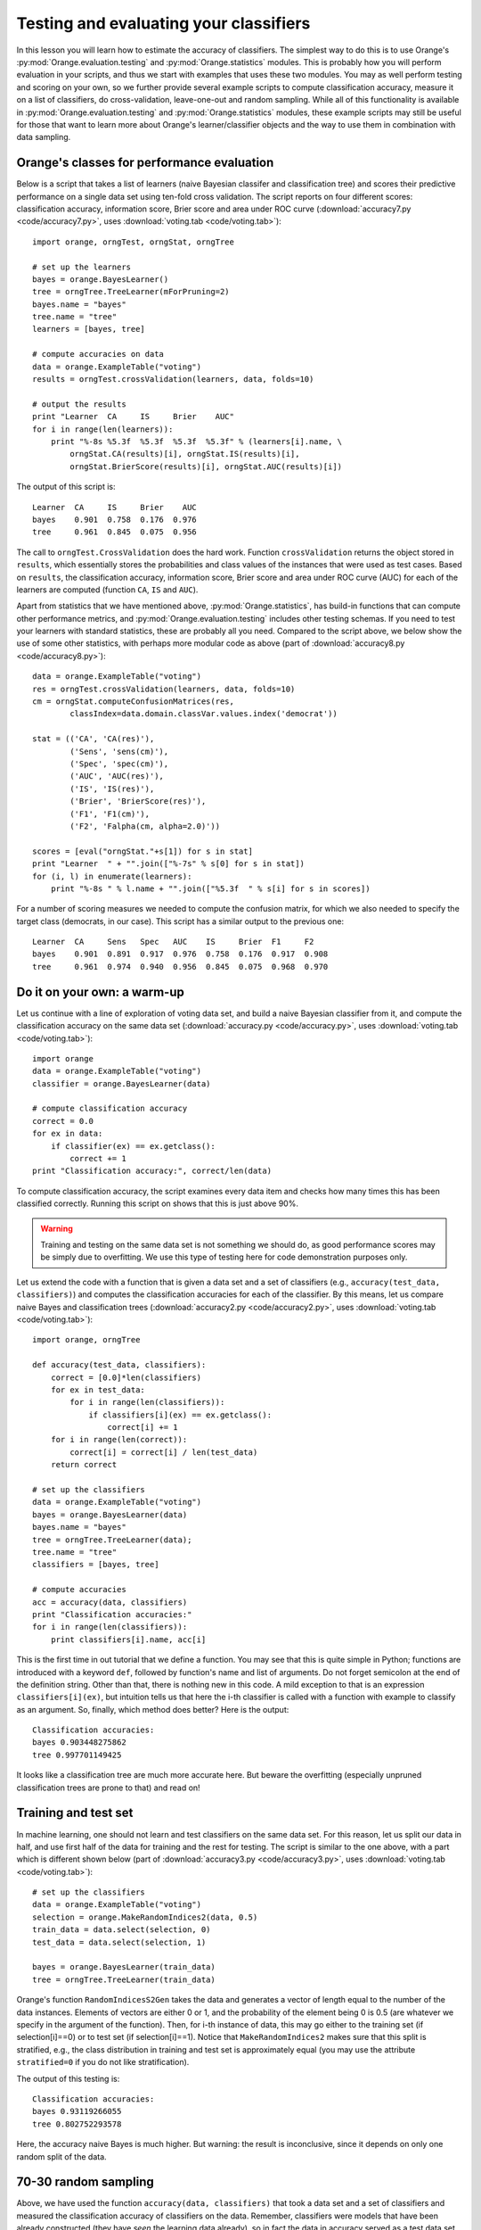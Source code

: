 Testing and evaluating your classifiers
=======================================

.. index::
   single: classifiers; accuracy of

In this lesson you will learn how to estimate the accuracy of
classifiers. The simplest way to do this is to use Orange's
:py:mod:`Orange.evaluation.testing` and :py:mod:`Orange.statistics` modules. This is probably how you
will perform evaluation in your scripts, and thus we start with
examples that uses these two modules. You may as well perform testing
and scoring on your own, so we further provide several example scripts
to compute classification accuracy, measure it on a list of
classifiers, do cross-validation, leave-one-out and random
sampling. While all of this functionality is available in
:py:mod:`Orange.evaluation.testing` and :py:mod:`Orange.statistics` modules, these example scripts may
still be useful for those that want to learn more about Orange's
learner/classifier objects and the way to use them in combination with
data sampling.

.. index:: cross validation

Orange's classes for performance evaluation
-------------------------------------------

Below is a script that takes a list of learners (naive Bayesian
classifer and classification tree) and scores their predictive
performance on a single data set using ten-fold cross validation. The
script reports on four different scores: classification accuracy,
information score, Brier score and area under ROC curve
(:download:`accuracy7.py <code/accuracy7.py>`, uses :download:`voting.tab <code/voting.tab>`)::

   import orange, orngTest, orngStat, orngTree
   
   # set up the learners
   bayes = orange.BayesLearner()
   tree = orngTree.TreeLearner(mForPruning=2)
   bayes.name = "bayes"
   tree.name = "tree"
   learners = [bayes, tree]
   
   # compute accuracies on data
   data = orange.ExampleTable("voting")
   results = orngTest.crossValidation(learners, data, folds=10)
   
   # output the results
   print "Learner  CA     IS     Brier    AUC"
   for i in range(len(learners)):
       print "%-8s %5.3f  %5.3f  %5.3f  %5.3f" % (learners[i].name, \
           orngStat.CA(results)[i], orngStat.IS(results)[i],
           orngStat.BrierScore(results)[i], orngStat.AUC(results)[i])
   
The output of this script is::

   Learner  CA     IS     Brier    AUC
   bayes    0.901  0.758  0.176  0.976
   tree     0.961  0.845  0.075  0.956

The call to ``orngTest.CrossValidation`` does the hard work.  Function
``crossValidation`` returns the object stored in ``results``, which
essentially stores the probabilities and class values of the instances
that were used as test cases. Based on ``results``, the classification
accuracy, information score, Brier score and area under ROC curve
(AUC) for each of the learners are computed (function ``CA``, ``IS``
and ``AUC``).

Apart from statistics that we have mentioned above, :py:mod:`Orange.statistics`,
has build-in functions that can compute other performance metrics, and
:py:mod:`Orange.evaluation.testing` includes other testing schemas. If you need to test
your learners with standard statistics, these are probably all you
need. Compared to the script above, we below show the use of some
other statistics, with perhaps more modular code as above (part of
:download:`accuracy8.py <code/accuracy8.py>`)::

   data = orange.ExampleTable("voting")
   res = orngTest.crossValidation(learners, data, folds=10)
   cm = orngStat.computeConfusionMatrices(res,
           classIndex=data.domain.classVar.values.index('democrat'))
   
   stat = (('CA', 'CA(res)'),
           ('Sens', 'sens(cm)'),
           ('Spec', 'spec(cm)'),
           ('AUC', 'AUC(res)'),
           ('IS', 'IS(res)'),
           ('Brier', 'BrierScore(res)'),
           ('F1', 'F1(cm)'),
           ('F2', 'Falpha(cm, alpha=2.0)'))
   
   scores = [eval("orngStat."+s[1]) for s in stat]
   print "Learner  " + "".join(["%-7s" % s[0] for s in stat])
   for (i, l) in enumerate(learners):
       print "%-8s " % l.name + "".join(["%5.3f  " % s[i] for s in scores])
   
For a number of scoring measures we needed to compute the confusion
matrix, for which we also needed to specify the target class
(democrats, in our case). This script has a similar output to the
previous one::

   Learner  CA     Sens   Spec   AUC    IS     Brier  F1     F2
   bayes    0.901  0.891  0.917  0.976  0.758  0.176  0.917  0.908
   tree     0.961  0.974  0.940  0.956  0.845  0.075  0.968  0.970

Do it on your own: a warm-up
----------------------------

Let us continue with a line of exploration of voting data set, and
build a naive Bayesian classifier from it, and compute the
classification accuracy on the same data set (:download:`accuracy.py <code/accuracy.py>`, uses
:download:`voting.tab <code/voting.tab>`)::

   import orange
   data = orange.ExampleTable("voting")
   classifier = orange.BayesLearner(data)
   
   # compute classification accuracy
   correct = 0.0
   for ex in data:
       if classifier(ex) == ex.getclass():
           correct += 1
   print "Classification accuracy:", correct/len(data)

To compute classification accuracy, the script examines every
data item and checks how many times this has been classified
correctly. Running this script on shows that this is just above
90%.

.. warning::
   Training and testing on the same data set is not something we
   should do, as good performance scores may be simply due to
   overfitting. We use this type of testing here for code
   demonstration purposes only.

Let us extend the code with a function that is given a data set and a
set of classifiers (e.g., ``accuracy(test_data, classifiers)``) and
computes the classification accuracies for each of the classifier. By
this means, let us compare naive Bayes and classification trees
(:download:`accuracy2.py <code/accuracy2.py>`, uses :download:`voting.tab <code/voting.tab>`)::

   import orange, orngTree
   
   def accuracy(test_data, classifiers):
       correct = [0.0]*len(classifiers)
       for ex in test_data:
           for i in range(len(classifiers)):
               if classifiers[i](ex) == ex.getclass():
                   correct[i] += 1
       for i in range(len(correct)):
           correct[i] = correct[i] / len(test_data)
       return correct
   
   # set up the classifiers
   data = orange.ExampleTable("voting")
   bayes = orange.BayesLearner(data)
   bayes.name = "bayes"
   tree = orngTree.TreeLearner(data);
   tree.name = "tree"
   classifiers = [bayes, tree]
   
   # compute accuracies
   acc = accuracy(data, classifiers)
   print "Classification accuracies:"
   for i in range(len(classifiers)):
       print classifiers[i].name, acc[i]

This is the first time in out tutorial that we define a function.  You
may see that this is quite simple in Python; functions are introduced
with a keyword ``def``, followed by function's name and list of
arguments. Do not forget semicolon at the end of the definition
string. Other than that, there is nothing new in this code. A mild
exception to that is an expression ``classifiers[i](ex)``, but
intuition tells us that here the i-th classifier is called with a
function with example to classify as an argument. So, finally, which
method does better? Here is the output::

   Classification accuracies:
   bayes 0.903448275862
   tree 0.997701149425

It looks like a classification tree are much more accurate here.
But beware the overfitting (especially unpruned classification
trees are prone to that) and read on!

Training and test set
---------------------

In machine learning, one should not learn and test classifiers on the
same data set. For this reason, let us split our data in half, and use
first half of the data for training and the rest for testing. The
script is similar to the one above, with a part which is different
shown below (part of :download:`accuracy3.py <code/accuracy3.py>`, uses :download:`voting.tab <code/voting.tab>`)::

   # set up the classifiers
   data = orange.ExampleTable("voting")
   selection = orange.MakeRandomIndices2(data, 0.5)
   train_data = data.select(selection, 0)
   test_data = data.select(selection, 1)
   
   bayes = orange.BayesLearner(train_data)
   tree = orngTree.TreeLearner(train_data)

Orange's function ``RandomIndicesS2Gen`` takes the data and generates
a vector of length equal to the number of the data instances. Elements
of vectors are either 0 or 1, and the probability of the element being
0 is 0.5 (are whatever we specify in the argument of the
function). Then, for i-th instance of data, this may go either to the
training set (if selection[i]==0) or to test set (if
selection[i]==1). Notice that ``MakeRandomIndices2`` makes sure that
this split is stratified, e.g., the class distribution in training and
test set is approximately equal (you may use the attribute
``stratified=0`` if you do not like stratification).

The output of this testing is::

   Classification accuracies:
   bayes 0.93119266055
   tree 0.802752293578

Here, the accuracy naive Bayes is much higher. But warning: the result
is inconclusive, since it depends on only one random split of the
data.

70-30 random sampling
---------------------

Above, we have used the function ``accuracy(data, classifiers)`` that
took a data set and a set of classifiers and measured the
classification accuracy of classifiers on the data. Remember,
classifiers were models that have been already constructed (they have
*seen* the learning data already), so in fact the data in accuracy
served as a test data set. Now, let us write another function, that
will be given a set of learners and a data set, will repeatedly split
the data set to, say 70% and 30%, use the first part of the data (70%)
to learn the model and obtain a classifier, which, using accuracy
function developed above, will be tested on the remaining data (30%).

A learner in Orange is an object that encodes a specific machine
learning algorithm, and is ready to accept the data to construct and
return the predictive model. We have met quite a number of learners so
far (but we did not call them this way): ``orange.BayesLearner()``,
``orange.knnLearner()``, and others. If we use python to simply call a
learner, say with::

   ``learner = orange.BayesLearner()``

then ``learner`` becomes an instance of ``orange.BayesLearner`` and
is ready to get some data to return a classifier. For instance, in our
lessons so far we have used::

   ``classifier = orange.BayesLearner(data)``

and we could equally use::

   ``learner = orange.BayesLearner()``
   ``classifier = learner(data)``
   
So why complicating with learners? Well, in the task we are just
foreseeing, we will repeatedly do learning and testing. If we want to
build a reusable function that has in the input a set of machine
learning algorithm and on the output reports on their performance, we
can do this only through the use of learners (remember, classifiers
have already seen the data and cannot be re-learned).

Our script, without accuracy function, which is exactly like the
one we have defined in :download:`accuracy2.py <code/accuracy2.py>`, is (part of :download:`accuracy4.py <code/accuracy4.py>`)::

   def test_rnd_sampling(data, learners, p=0.7, n=10):
       acc = [0.0]*len(learners)
       for i in range(n):
           selection = orange.MakeRandomIndices2(data, p)
           train_data = data.select(selection, 0)
           test_data = data.select(selection, 1)
           classifiers = []
           for l in learners:
               classifiers.append(l(train_data))
           acc1 = accuracy(test_data, classifiers)
           print "%d: %s" % (i+1, acc1)
           for j in range(len(learners)):
               acc[j] += acc1[j]
       for j in range(len(learners)):
           acc[j] = acc[j]/n
       return acc
       
   # set up the learners
   bayes = orange.BayesLearner()
   tree = orngTree.TreeLearner()
   bayes.name = "bayes"
   tree.name = "tree"
   learners = [bayes, tree]
   
   # compute accuracies on data
   data = orange.ExampleTable("voting")
   acc = test_rnd_sampling(data, learners)
   print "Classification accuracies:"
   for i in range(len(learners)):
       print learners[i].name, acc[i]

Essential to the above script is a function test_rnd_sampling, which
takes the data and list of classifiers, and returns their accuracy
estimated through repetitive sampling. Additional (and optional)
parameter p tells what percentage of the data is used for
learning. There is another parameter n that specifies how many times
to repeat the learn-and-test procedure. Note that in the code, when
test_rnd_sampling was called, these two parameters were not specified
so that their default values were used (70% and 10, respectively). You
may try to change the code, and instead use test_rnd_sampling(data,
learners, n=100, p=0.5), or experiment in other ways. There is also a
print statement in test_rnd_sampling&nbsp; that reports on the
accuracies of the individual runs (just to see that the code really
works), which should probably be removed if you would not like to have
a long printout when testing with large n. Depending on the random
seed setup on your machine, the output of this script should be
something like::

   1: [0.9007633587786259, 0.79389312977099236]
   2: [0.9007633587786259, 0.79389312977099236]
   3: [0.95419847328244278, 0.92366412213740456]
   4: [0.87786259541984735, 0.86259541984732824]
   5: [0.86259541984732824, 0.80152671755725191]
   6: [0.87022900763358779, 0.80916030534351147]
   7: [0.87786259541984735, 0.82442748091603058]
   8: [0.92366412213740456, 0.93893129770992367]
   9: [0.89312977099236646, 0.82442748091603058]
   10: [0.92366412213740456, 0.86259541984732824]
   Classification accuracies:
   bayes 0.898473282443
   tree 0.843511450382

Ok, so we were rather lucky before with the tree results, and it looks
like naive Bayes does not do bad at all in comparison. But a warning
is in order: these are with trees with no punning. Try to use
something like ``tree = orngTree.TreeLearner(train_data,
mForPruning=2)`` in your script instead, and see if the result gets
any different (when we have tryed this, we get some improvement with
pruning)!

10-fold cross-validation
------------------------

The evaluation through k-fold cross validation method is probably the
most common in machine learning community. The data set is here split
into k equally sized subsets, and then in i-th iteration (i=1..k) i-th
subset is used for testing the classifier that has been build on all
other remaining subsets. Notice that in this method each instance has
been classified (for testing) exactly once. The number of subsets k is
usually set to 10. Orange has build-in procedure that splits develops
an array of length equal to the number of data instances, with each
element of the array being a number from 0 to k-1. This numbers are
assigned such that each resulting data subset has class distribution
that is similar to original subset (stratified k-fold
cross-validation).

The script for k-fold cross-validation is similar to the script for
repetitive random sampling above. We define a function called
``cross_validation`` and use it to compute the accuracies (part of
:download:`accuracy5.py <code/accuracy5.py>`)::

   def cross_validation(data, learners, k=10):
       acc = [0.0]*len(learners)
       selection = orange.MakeRandomIndicesCV(data, folds=k)
       for test_fold in range(k):
           train_data = data.select(selection, test_fold, negate=1)
           test_data = data.select(selection, test_fold)
           classifiers = []
           for l in learners:
               classifiers.append(l(train_data))
           acc1 = accuracy(test_data, classifiers)
           print "%d: %s" % (test_fold+1, acc1)
           for j in range(len(learners)):
               acc[j] += acc1[j]
       for j in range(len(learners)):
           acc[j] = acc[j]/k
       return acc
   
   # ... some code skipped ...
   
   bayes = orange.BayesLearner()
   tree = orngTree.TreeLearner(mForPruning=2)
   
   # ... some code skipped ...
   
   # compute accuracies on data
   data = orange.ExampleTable("voting")
   acc = cross_validation(data, learners, k=10)
   print "Classification accuracies:"
   for i in range(len(learners)):
       print learners[i].name, acc[i]

Notice that to select the instances, we have again used
``data.select``. To obtain train data, we have instructed Orange to
use all instances that have a value different from ``test_fold``, an
integer that stores the current index of the fold to be used for
testing. Also notice that this time we have included pruning for
trees.

Running the 10-fold cross validation on our data set results in
similar numbers as produced by random sampling (when pruning was
used). For those of you curious if this is really so, run the script
yourself.

Leave-one-out
-------------

This evaluation procedure is often performed when data sets are small
(no really the case for the data we are using in our example). If each
cycle, a single instance is used for testing, while the classifier is
build on all other instances. One can define leave-one-out test
through a single Python function (part of :download:`accuracy6.py <code/accuracy6.py>`)::

   def leave_one_out(data, learners):
       print 'leave-one-out: %d of %d' % (i, len(data))
       acc = [0.0]*len(learners)
       selection = [1] * len(data)
       last = 0
       for i in range(len(data)):
           selection[last] = 1
           selection[i] = 0
           train_data = data.select(selection, 1)
           for j in range(len(learners)):
               classifier = learners[j](train_data)
               if classifier(data[i]) == data[i].getclass():
                   acc[j] += 1
           last = i
   
       for j in range(len(learners)):
           acc[j] = acc[j]/len(data)
       return acc

What is not shown in the code above but contained in the script, is
that we have introduced some pre-pruning with trees and used ``tree =
orngTree.TreeLearner(minExamples=10, mForPruning=2)``. This was just
to decrease the time one needs to wait for results of the testing (on
our moderately fast machines, it takes about half-second for each
iteration).

Again, Python's list variable selection is used to filter out the data
for learning: this time all its elements but i-th are equal
to 1. There is no need to separately create test set, since it
contains only one (i-th) item, which is referred to directly as
``data[i]``. Everything else (except for the call to leave_one_out, which
this time requires no extra parameters) is the same as in the scripts
defined for random sampling and cross-validation.  Interestingly, the
accuracies obtained on voting data set are similar as well::

   Classification accuracies:
   bayes 0.901149425287
   tree 0.96091954023

Area under roc
--------------

Going back to the data set we use in this lesson (:download:`voting.tab <code/voting.tab>`), let
us say that at the end of 1984 we met on a corridor two members of
congress. Somebody tells us that they are for a different party. We
now use the classifier we have just developed on our data to compute
the probability that each of them is republican. What is the chance
that the one we have assigned a higher probability is the one that is
republican indeed?

This type of statistics is much used in medicine and is called area
under ROC curve (see, for instance, JR Beck &amp; EK Schultz: The use
of ROC curves in test performance evaluation. Archives of Pathology
and Laboratory Medicine 110:13-20, 1986 and Hanley &amp; McNeil: The
meaning and use of the area under receiver operating characteristic
curve. Radiology, 143:29--36, 1982). It is a discrimination measure
that ranges from 0.5 (random guessing) to 1.0 (a clear margin exists
in probability that divides the two classes). Just to give another
example for yet another statistics that can be assessed in Orange, we
here present a simple (but not optimized and rather inefficient)
implementation of this measure.

We will use a script similar to :download:`accuracy5.py <code/accuracy5.py>` (k-fold cross
validation) and will replace the accuracy() function with a function
that computes area under ROC for a given data set and set of
classifiers. The algorithm will investigate all pairs of data
items. Those pairs where the outcome was originally different (e.g.,
one item represented a republican, the other one democrat) will be
termed valid pairs and will be checked. Given a valid pair, if the
higher probability for republican was indeed assigned to the item that
was republican also originally, this pair will be termed a correct
pair. Area under ROC is then the proportion of correct pairs in the
set of valid pairs of instances. In case of ties (both instances were
assigned the same probability of representing a republican), this
would be counted as 0.5 instead of 1. The code for function that
computes the area under ROC using this method is coded in Python as
(part of :download:`roc.py <code/roc.py>`)::

   def aroc(data, classifiers):
       ar = []
       for c in classifiers:
           p = []
           for d in data:
               p.append(c(d, orange.GetProbabilities)[0])
           correct = 0.0; valid = 0.0
           for i in range(len(data)-1):
               for j in range(i+1,len(data)):
                   if data[i].getclass() <> data[j].getclass():
                       valid += 1
                       if p[i] == p[j]:
                           correct += 0.5
                       elif data[i].getclass() == 0:
                           if p[i] > p[j]:
                               correct += 1.0
                       else:
                           if p[j] > p[i]:
                               correct += 1.0
           ar.append(correct / valid)
       return ar
   
Notice that the array p of length equal to the data set contains the
probabilities of the item being classified as republican. We have to
admit that although on the voting data set and under 10-fold
cross-validation computing area under ROC is rather fast (below 3s),
there exist a better algorithm with complexity O(n log n) instead of
O(n^2). Anyway, running :download:`roc.py <code/roc.py>` shows that naive Bayes is better in
terms of discrimination using area under ROC::

   Area under ROC:
   bayes 0.970308048433
   tree 0.954274027987
   majority 0.5

.. note::
   Just for a check a majority classifier was also included in the
   test case this time. As expected, its area under ROC is minimal and
   equal to 0.5.
